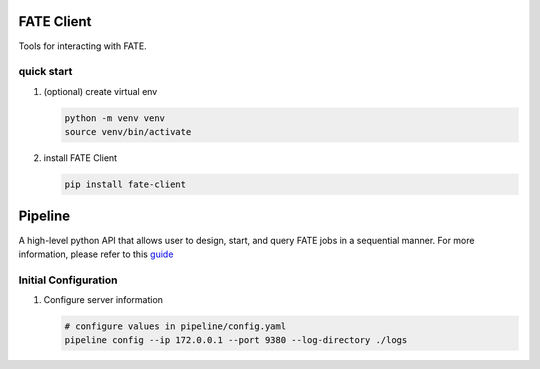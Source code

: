 FATE Client
===========

Tools for interacting with FATE.

quick start
-----------

1. (optional) create virtual env

   .. code-block:: bash

      python -m venv venv
      source venv/bin/activate


2. install FATE Client

   .. code-block:: bash

      pip install fate-client


Pipeline
========

A high-level python API that allows user to design, start,
and query FATE jobs in a sequential manner. For more information,
please refer to this `guide <./pipeline/README.rst>`__

Initial Configuration
---------------------

1. Configure server information

   .. code-block:: bash

      # configure values in pipeline/config.yaml
      pipeline config --ip 172.0.0.1 --port 9380 --log-directory ./logs
